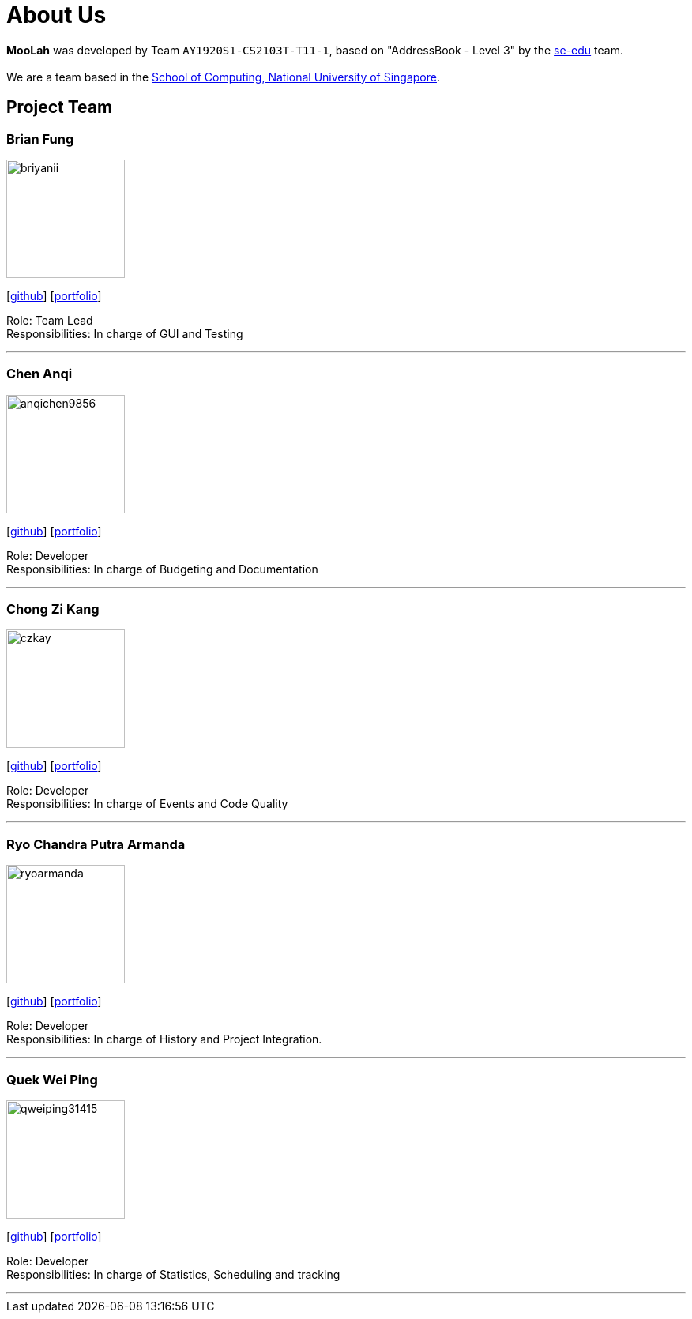 = About Us
:site-section: AboutUs
:relfileprefix: team/
:imagesDir: images
:stylesDir: stylesheets

*MooLah* was developed by Team `AY1920S1-CS2103T-T11-1`, based on "AddressBook - Level 3" by the https://se-edu.github.io/docs/Team.html[se-edu] team. +
{empty} +
We are a team based in the http://www.comp.nus.edu.sg[School of Computing, National University of Singapore].

== Project Team

=== Brian Fung
image::briyanii.png[width="150", align="left"]
{empty}[http://github.com/briyanii[github]] [<<briyanii#, portfolio>>]

Role: Team Lead +
Responsibilities: In charge of GUI and Testing

'''

=== Chen Anqi
image::anqichen9856.png[width="150", align="left"]
{empty}[https://github.com/anqichen9856[github]] [<<anqichen9856#, portfolio>>]

Role: Developer +
Responsibilities: In charge of Budgeting and Documentation

'''

=== Chong Zi Kang
image::czkay.png[width="150", align="left"]
{empty}[http://github.com/czkay[github]] [<<czkay#, portfolio>>]

Role: Developer +
Responsibilities: In charge of Events and Code Quality

'''

=== Ryo Chandra Putra Armanda
image::ryoarmanda.png[width="150", align="left"]
{empty}[http://github.com/ryoarmanda[github]] [<<ryoarmanda#, portfolio>>]

Role: Developer +
Responsibilities: In charge of History and Project Integration.

'''

=== Quek Wei Ping
image::qweiping31415.png[width="150", align="left"]
{empty}[http://github.com/qweiping31415[github]] [<<qweiping31415#, portfolio>>]

Role: Developer +
Responsibilities: In charge of Statistics, Scheduling and tracking

'''
